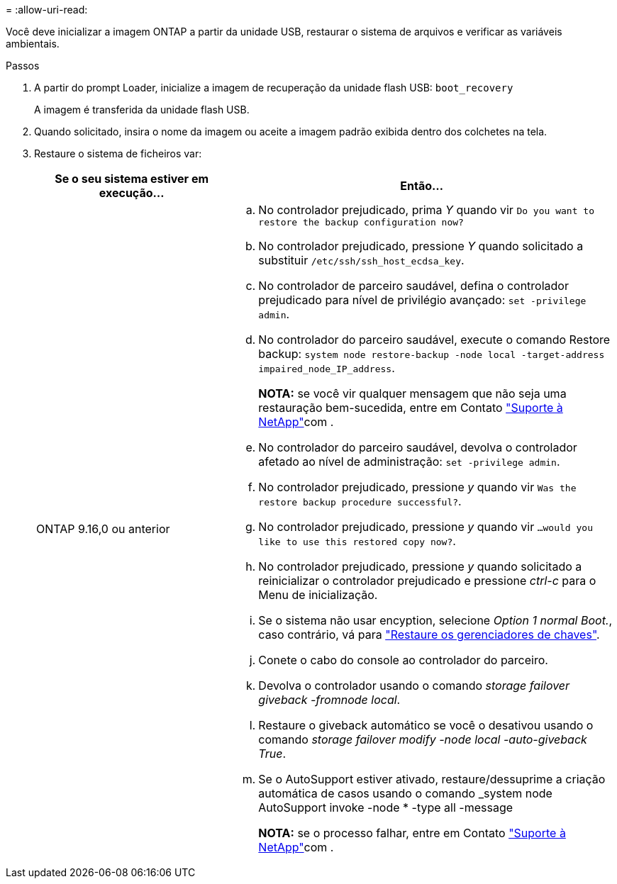 = 
:allow-uri-read: 


Você deve inicializar a imagem ONTAP a partir da unidade USB, restaurar o sistema de arquivos e verificar as variáveis ambientais.

.Passos
. A partir do prompt Loader, inicialize a imagem de recuperação da unidade flash USB: `boot_recovery`
+
A imagem é transferida da unidade flash USB.

. Quando solicitado, insira o nome da imagem ou aceite a imagem padrão exibida dentro dos colchetes na tela.
. Restaure o sistema de ficheiros var:
+
[cols="1,2"]
|===
| Se o seu sistema estiver em execução... | Então... 


 a| 
ONTAP 9.16,0 ou anterior
 a| 
.. No controlador prejudicado, prima _Y_ quando vir `Do you want to restore the backup configuration now?`
.. No controlador prejudicado, pressione _Y_ quando solicitado a substituir `/etc/ssh/ssh_host_ecdsa_key`.
.. No controlador de parceiro saudável, defina o controlador prejudicado para nível de privilégio avançado: `set -privilege admin`.
.. No controlador do parceiro saudável, execute o comando Restore backup: `system node restore-backup -node local -target-address impaired_node_IP_address`.
+
*NOTA:* se você vir qualquer mensagem que não seja uma restauração bem-sucedida, entre em Contato https://support.netapp.com["Suporte à NetApp"]com .

.. No controlador do parceiro saudável, devolva o controlador afetado ao nível de administração: `set -privilege admin`.
.. No controlador prejudicado, pressione _y_ quando vir `Was the restore backup procedure successful?`.
.. No controlador prejudicado, pressione _y_ quando vir `...would you like to use this restored copy now?`.
.. No controlador prejudicado, pressione _y_ quando solicitado a reinicializar o controlador prejudicado e pressione _ctrl-c_ para o Menu de inicialização.
.. Se o sistema não usar encyption, selecione _Option 1 normal Boot._, caso contrário, vá para link:bootmedia-encryption-restore.html["Restaure os gerenciadores de chaves"].
.. Conete o cabo do console ao controlador do parceiro.
.. Devolva o controlador usando o comando _storage failover giveback -fromnode local_.
.. Restaure o giveback automático se você o desativou usando o comando _storage failover modify -node local -auto-giveback True_.
.. Se o AutoSupport estiver ativado, restaure/dessuprime a criação automática de casos usando o comando _system node AutoSupport invoke -node * -type all -message
+
*NOTA:* se o processo falhar, entre em Contato https://support.netapp.com["Suporte à NetApp"]com .



|===

